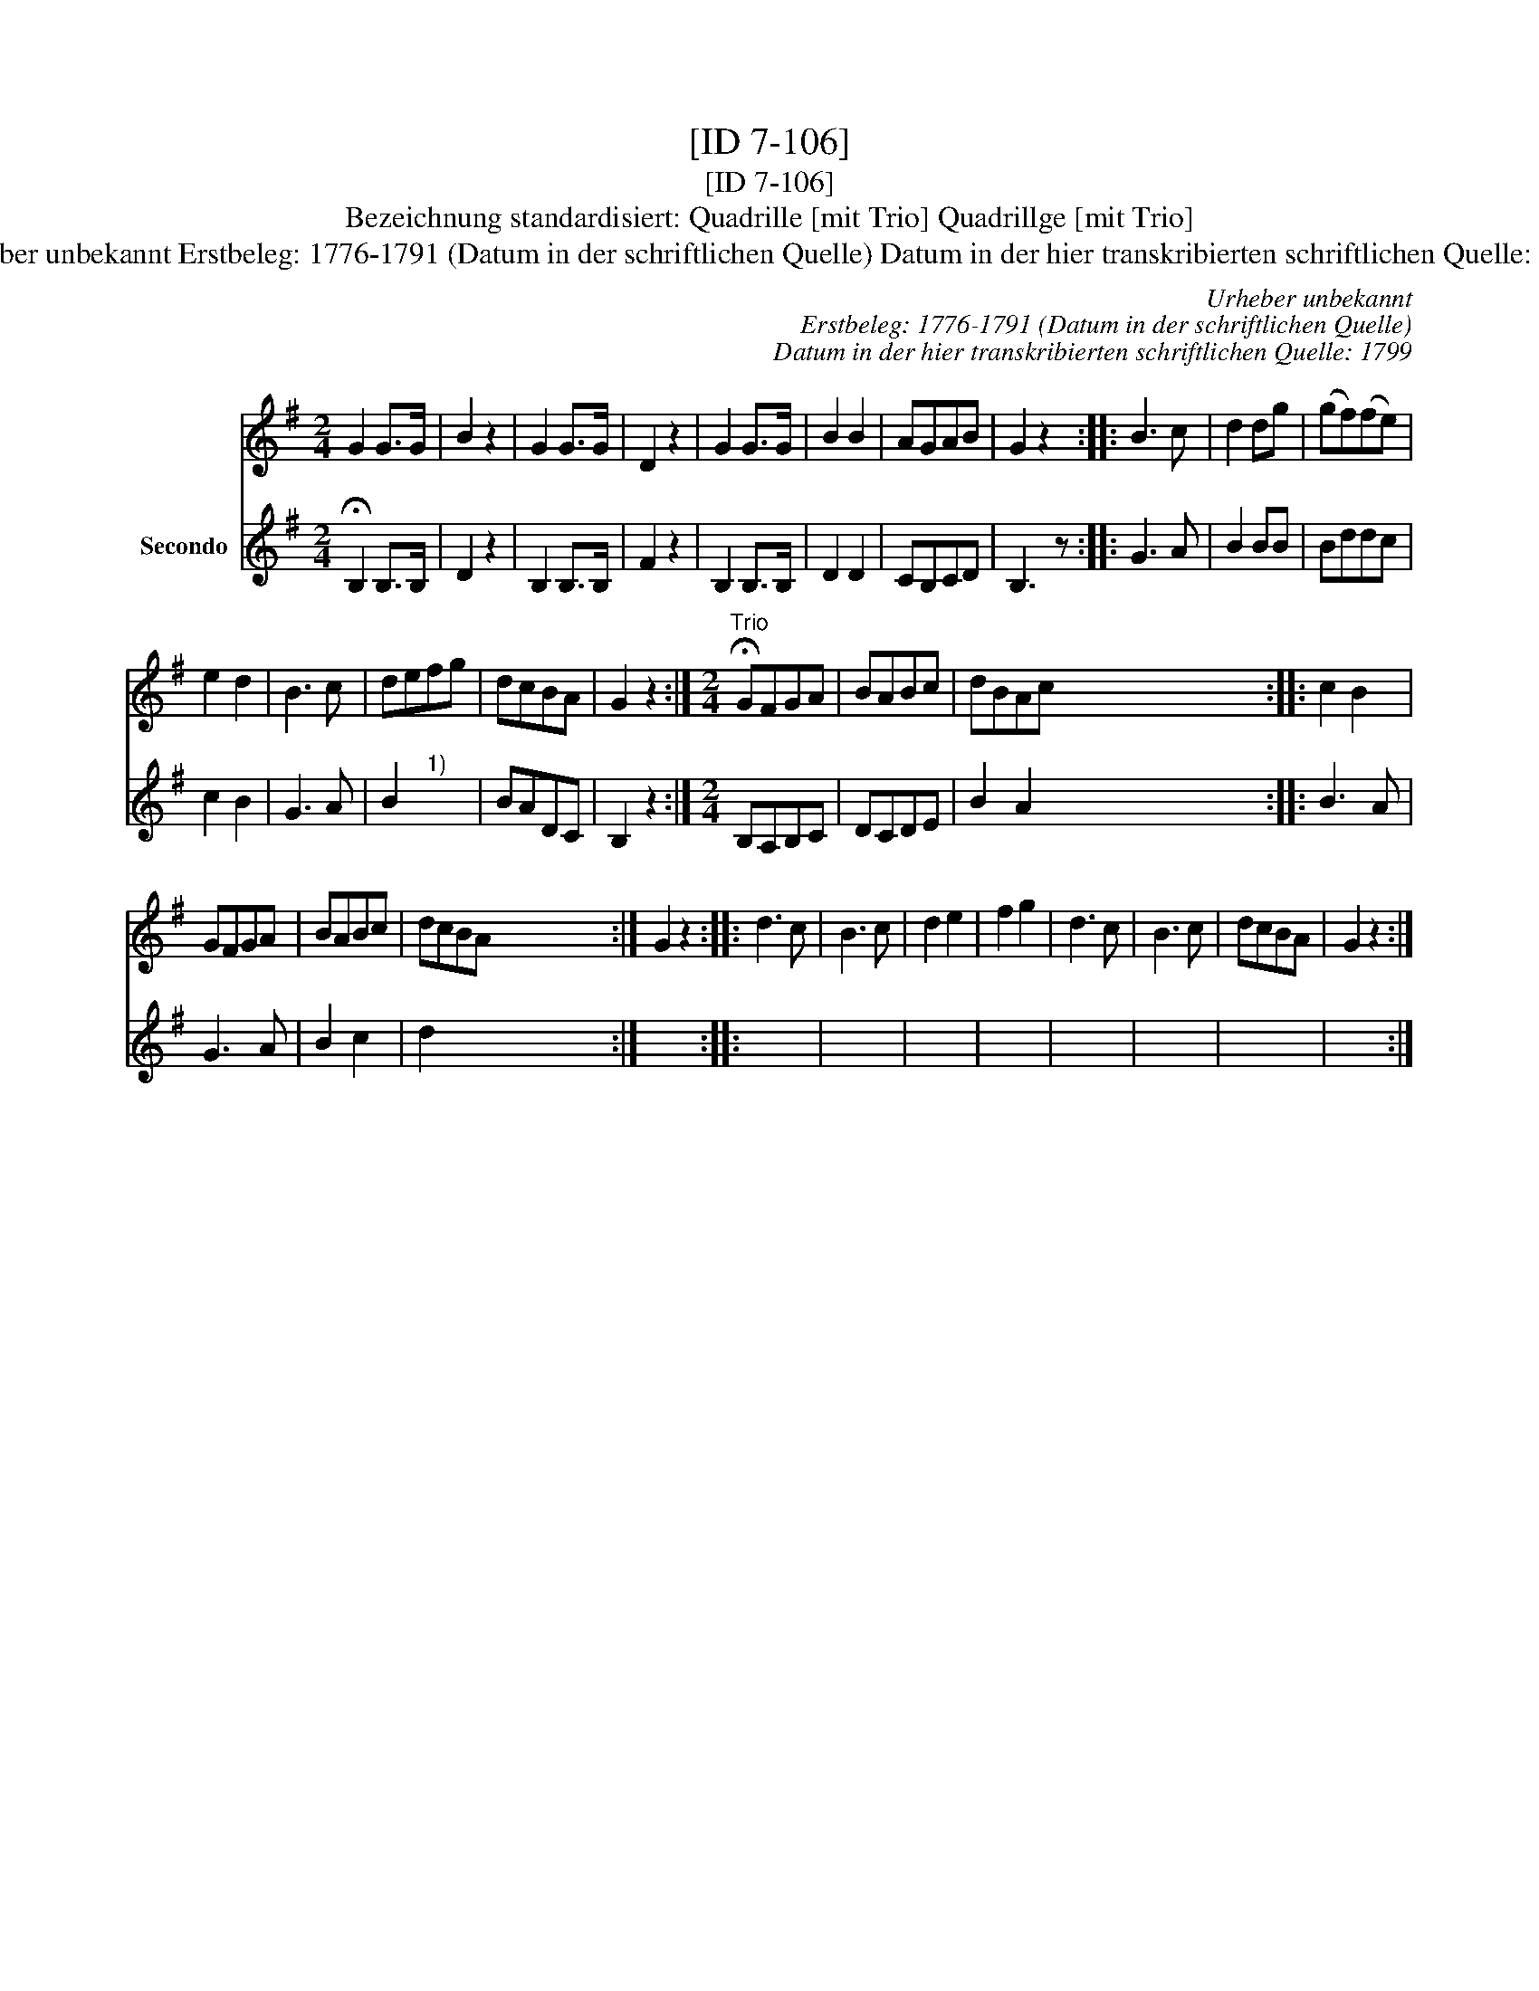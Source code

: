 X:1
T:[ID 7-106]
T:[ID 7-106]
T:Bezeichnung standardisiert: Quadrille [mit Trio] Quadrillge [mit Trio]
T:Urheber unbekannt Erstbeleg: 1776-1791 (Datum in der schriftlichen Quelle) Datum in der hier transkribierten schriftlichen Quelle: 1799
C:Urheber unbekannt
C:Erstbeleg: 1776-1791 (Datum in der schriftlichen Quelle)
C:Datum in der hier transkribierten schriftlichen Quelle: 1799
%%score 1 2
L:1/8
M:2/4
K:G
V:1 treble 
V:2 treble nm="Secondo"
V:1
 G2 G>G | B2 z2 | G2 G>G | D2 z2 | G2 G>G | B2 B2 | AGAB | G2 z2 :: B3 c | d2 dg | (gf)(fe) | %11
 e2 d2 | B3 c | defg | dcBA | G2 z2 :|[M:2/4]"^Trio" !fermata!GFGA | BABc | dBAc x20 :: c2 B2 | %20
 GFGA | BABc | dcBA x16 :| G2 z2 :: d3 c | B3 c | d2 e2 | f2 g2 | d3 c | B3 c | dcBA | G2 z2 :| %32
V:2
 !fermata!B,2 B,>B, | D2 z2 | B,2 B,>B, | F2 z2 | B,2 B,>B, | D2 D2 | CB,CD | B,3 z :: G3 A | %9
 B2 BB | Bddc | c2 B2 | G3 A | B2"^1)" x2 | BADC | B,2 z2 :|[M:2/4] B,A,B,C | DCDE | %18
 B2 A2 x4 x4 x4 x4 x4 :: B3 A | G3 A | B2 c2 | d2 x2 x4 x4 x4 x4 :| x4 :: x4 | x4 | x4 | x4 | x4 | %29
 x4 | x4 | x4 :| %32

